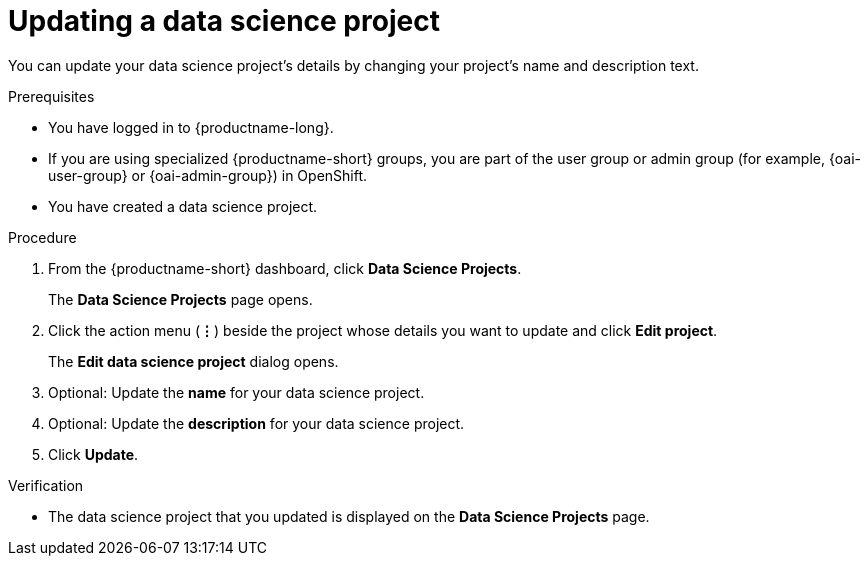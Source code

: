 :_module-type: PROCEDURE

[id="updating-a-data-science-project_{context}"]
= Updating a data science project

[role='_abstract']
You can update your data science project's details by changing your project's name and description text.

.Prerequisites
* You have logged in to {productname-long}.
ifndef::upstream[]
* If you are using specialized {productname-short} groups, you are part of the user group or admin group (for example, {oai-user-group} or {oai-admin-group}) in OpenShift.
endif::[]
ifdef::upstream[]
* If you are using specialized {productname-short} groups, you are part of the user group or admin group (for example, {odh-user-group} or {odh-admin-group}) in OpenShift.
endif::[]
* You have created a data science project.

.Procedure
. From the {productname-short} dashboard, click *Data Science Projects*.
+
The *Data Science Projects* page opens.
. Click the action menu (*&#8942;*) beside the project whose details you want to update and click *Edit project*.
+
The *Edit data science project* dialog opens.
. Optional: Update the *name* for your data science project.
. Optional: Update the *description* for your data science project.
. Click *Update*.

.Verification
* The data science project that you updated is displayed on the *Data Science Projects* page.

//[role='_additional-resources']
//.Additional resources
